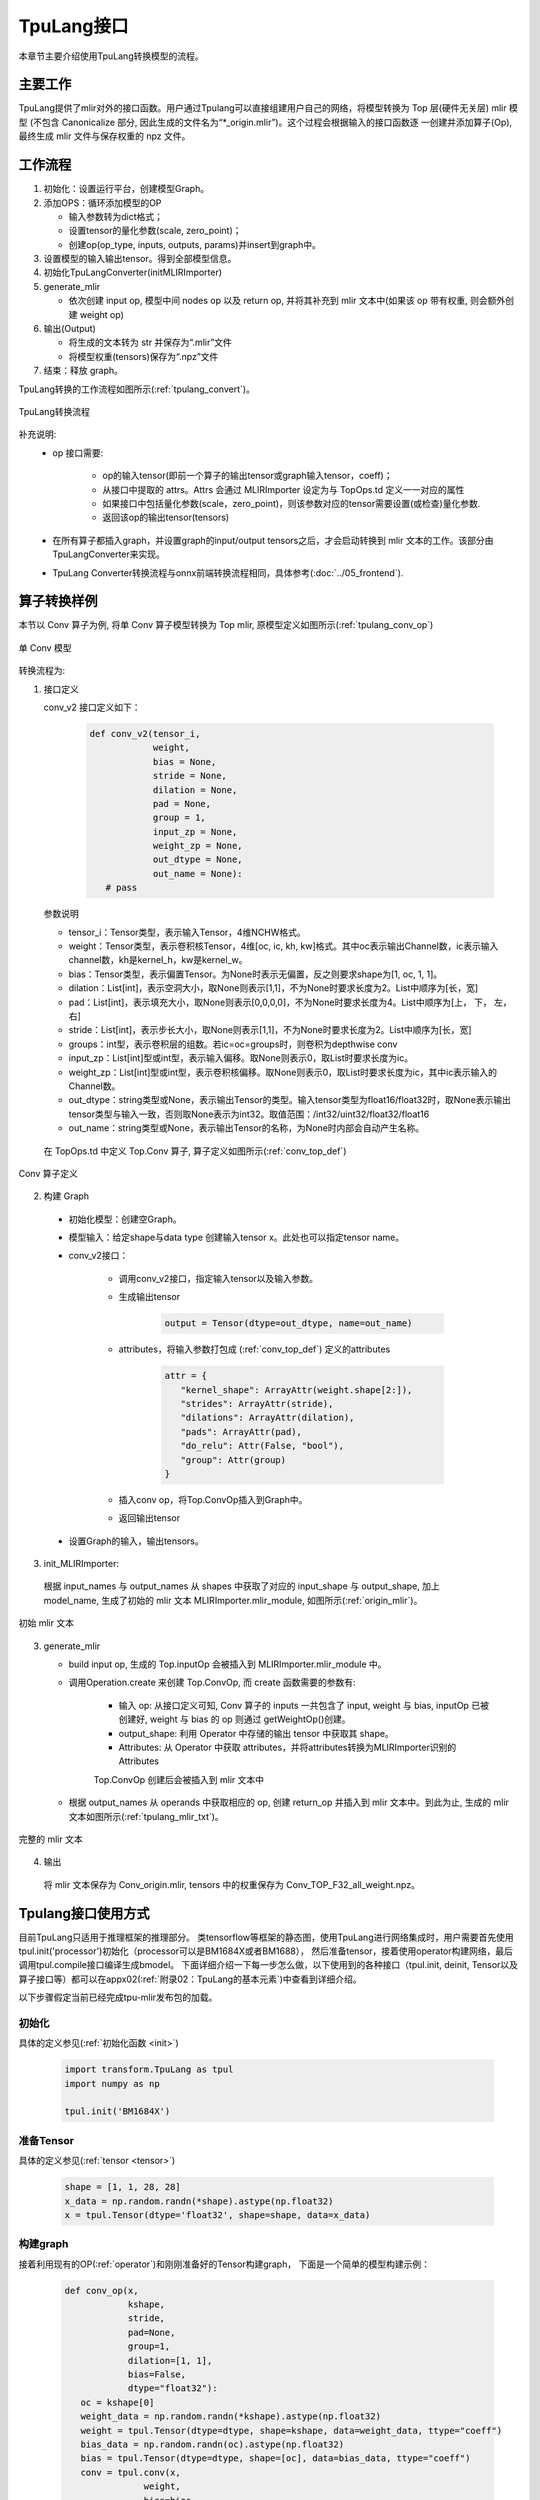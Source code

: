 TpuLang接口
===============

本章节主要介绍使用TpuLang转换模型的流程。

主要工作
-----------
TpuLang提供了mlir对外的接口函数。用户通过Tpulang可以直接组建用户自己的网络，将模型转换为 Top 层(硬件无关层) mlir 模型
(不包含 Canonicalize 部分, 因此生成的文件名为“\*_origin.mlir”)。这个过程会根据输入的接口函数逐
一创建并添加算子(Op), 最终生成 mlir 文件与保存权重的 npz 文件。


工作流程
--------------------
1. 初始化：设置运行平台，创建模型Graph。

2. 添加OPS：循环添加模型的OP

   * 输入参数转为dict格式；

   * 设置tensor的量化参数(scale, zero_point)；

   * 创建op(op_type, inputs, outputs, params)并insert到graph中。

3. 设置模型的输入输出tensor。得到全部模型信息。

4. 初始化TpuLangConverter(initMLIRImporter)

5. generate_mlir

   * 依次创建 input op, 模型中间 nodes op 以及 return op, 并将其补充到 mlir 文本中(如果该 op 带有权重, 则会额外创建 weight op)

6. 输出(Output)

   * 将生成的文本转为 str 并保存为“.mlir”文件

   * 将模型权重(tensors)保存为“.npz”文件

7. 结束：释放 graph。


TpuLang转换的工作流程如图所示(:ref:`tpulang_convert`)。

.. _tpulang_convert:
.. figure:: ../assets/tpulang_convert.png
   :align: center

   TpuLang转换流程


补充说明:
  * op 接口需要:

     - op的输入tensor(即前一个算子的输出tensor或graph输入tensor，coeff)；

     - 从接口中提取的 attrs。Attrs 会通过 MLIRImporter 设定为与 TopOps.td 定义一一对应的属性

     - 如果接口中包括量化参数(scale，zero_point)，则该参数对应的tensor需要设置(或检查)量化参数.

     - 返回该op的输出tensor(tensors)

  * 在所有算子都插入graph，并设置graph的input/output tensors之后，才会启动转换到 mlir 文本的工作。该部分由TpuLangConverter来实现。

  * TpuLang Converter转换流程与onnx前端转换流程相同，具体参考(:doc:`../05_frontend`).


算子转换样例
----------------

本节以 Conv 算子为例, 将单 Conv 算子模型转换为 Top mlir, 原模型定义如图所示(:ref:`tpulang_conv_op`)

.. _tpulang_conv_op:
.. figure:: ../assets/tpulang_conv.jpeg
   :align: center
   :height: 7cm

   单 Conv 模型


转换流程为:

1. 接口定义

   conv_v2 接口定义如下：

      .. code-block:: python

         def conv_v2(tensor_i,
                     weight,
                     bias = None,
                     stride = None,
                     dilation = None,
                     pad = None,
                     group = 1,
                     input_zp = None,
                     weight_zp = None,
                     out_dtype = None,
                     out_name = None):
            # pass


   参数说明

   * tensor_i：Tensor类型，表示输入Tensor，4维NCHW格式。
   * weight：Tensor类型，表示卷积核Tensor，4维[oc, ic, kh, kw]格式。其中oc表示输出Channel数，ic表示输入channel数，kh是kernel_h，kw是kernel_w。
   * bias：Tensor类型，表示偏置Tensor。为None时表示无偏置，反之则要求shape为[1, oc, 1, 1]。
   * dilation：List[int]，表示空洞大小，取None则表示[1,1]，不为None时要求长度为2。List中顺序为[长，宽]
   * pad：List[int]，表示填充大小，取None则表示[0,0,0,0]，不为None时要求长度为4。List中顺序为[上， 下， 左， 右]
   * stride：List[int]，表示步长大小，取None则表示[1,1]，不为None时要求长度为2。List中顺序为[长，宽]
   * groups：int型，表示卷积层的组数。若ic=oc=groups时，则卷积为depthwise conv
   * input_zp：List[int]型或int型，表示输入偏移。取None则表示0，取List时要求长度为ic。
   * weight_zp：List[int]型或int型，表示卷积核偏移。取None则表示0，取List时要求长度为ic，其中ic表示输入的Channel数。
   * out_dtype：string类型或None，表示输出Tensor的类型。输入tensor类型为float16/float32时，取None表示输出tensor类型与输入一致，否则取None表示为int32。取值范围：/int32/uint32/float32/float16
   * out_name：string类型或None，表示输出Tensor的名称，为None时内部会自动产生名称。


  在 TopOps.td 中定义 Top.Conv 算子, 算子定义如图所示(:ref:`conv_top_def`)

.. _conv_top_def:
.. figure:: ../assets/convop_def.png
   :align: center
   :height: 15cm

   Conv 算子定义


2. 构建 Graph

  * 初始化模型：创建空Graph。

  * 模型输入：给定shape与data type 创建输入tensor x。此处也可以指定tensor name。

  * conv_v2接口：

      - 调用conv_v2接口，指定输入tensor以及输入参数。

      - 生成输出tensor

         .. code-block:: python

            output = Tensor(dtype=out_dtype, name=out_name)

      - attributes，将输入参数打包成 (:ref:`conv_top_def`) 定义的attributes

         .. code-block:: python

            attr = {
               "kernel_shape": ArrayAttr(weight.shape[2:]),
               "strides": ArrayAttr(stride),
               "dilations": ArrayAttr(dilation),
               "pads": ArrayAttr(pad),
               "do_relu": Attr(False, "bool"),
               "group": Attr(group)
            }

      - 插入conv op，将Top.ConvOp插入到Graph中。

      - 返回输出tensor

  * 设置Graph的输入，输出tensors。

3. init_MLIRImporter:

  根据 input_names 与 output_names 从 shapes 中获取了对应的 input_shape 与 output_shape, 加上model_name, 生成了初始的 mlir 文本 MLIRImporter.mlir_module, 如图所示(:ref:`origin_mlir`)。

.. _origin_top_mlir:
.. figure:: ../assets/origin_mlir.png
   :align: center

   初始 mlir 文本


3. generate_mlir

   * build input op, 生成的 Top.inputOp 会被插入到 MLIRImporter.mlir_module 中。

   * 调用Operation.create 来创建 Top.ConvOp, 而 create 函数需要的参数有:

      - 输入 op: 从接口定义可知, Conv 算子的 inputs 一共包含了 input, weight 与 bias, inputOp 已被创建好, weight 与 bias 的 op 则通过 getWeightOp()创建。

      - output_shape: 利用 Operator 中存储的输出 tensor 中获取其 shape。

      - Attributes: 从 Operator 中获取 attributes，并将attributes转换为MLIRImporter识别的Attributes

      Top.ConvOp 创建后会被插入到 mlir 文本中

   * 根据 output_names 从 operands 中获取相应的 op, 创建 return_op 并插入到 mlir 文本中。到此为止, 生成的 mlir 文本如图所示(:ref:`tpulang_mlir_txt`)。

.. _tpulang_mlir_txt:
.. figure:: ../assets/tpulang_mlir_txt.jpeg
   :align: center

   完整的 mlir 文本


4. 输出

  将 mlir 文本保存为 Conv_origin.mlir, tensors 中的权重保存为 Conv_TOP_F32_all_weight.npz。

Tpulang接口使用方式
-------------------

目前TpuLang只适用于推理框架的推理部分。
类tensorflow等框架的静态图，使用TpuLang进行网络集成时，用户需要首先使用tpul.init('processor')初始化（processor可以是BM1684X或者BM1688），
然后准备tensor，接着使用operator构建网络，最后调用tpul.compile接口编译生成bmodel。
下面详细介绍一下每一步怎么做，以下使用到的各种接口（tpul.init, deinit, Tensor以及算子接口等）都可以在appx02(:ref:`附录02：TpuLang的基本元素`)中查看到详细介绍。

以下步骤假定当前已经完成tpu-mlir发布包的加载。

初始化
~~~~~~~~~~~~~~~~~~~~~~~~~~~~~~

具体的定义参见(:ref:`初始化函数 <init>`)

   .. code-block:: python

      import transform.TpuLang as tpul
      import numpy as np

      tpul.init('BM1684X')

准备Tensor
~~~~~~~~~~~~~~~~~~~~~~~~~~~~~~

具体的定义参见(:ref:`tensor <tensor>`)

   .. code-block:: python

      shape = [1, 1, 28, 28]
      x_data = np.random.randn(*shape).astype(np.float32)
      x = tpul.Tensor(dtype='float32', shape=shape, data=x_data)


构建graph
~~~~~~~~~~~~~~~~~~~~~~~~~~~~~~
接着利用现有的OP(:ref:`operator`)和刚刚准备好的Tensor构建graph，
下面是一个简单的模型构建示例：

   .. code-block:: python

      def conv_op(x,
                  kshape,
                  stride,
                  pad=None,
                  group=1,
                  dilation=[1, 1],
                  bias=False,
                  dtype="float32"):
         oc = kshape[0]
         weight_data = np.random.randn(*kshape).astype(np.float32)
         weight = tpul.Tensor(dtype=dtype, shape=kshape, data=weight_data, ttype="coeff")
         bias_data = np.random.randn(oc).astype(np.float32)
         bias = tpul.Tensor(dtype=dtype, shape=[oc], data=bias_data, ttype="coeff")
         conv = tpul.conv(x,
                     weight,
                     bias=bias,
                     stride=stride,
                     pad=pad,
                     dilation=dilation,
                     group=group)
         return conv

      def model_def(x):
         conv0 = conv_op(x, kshape=[32, 1, 5, 5], stride=[1,1], pad=[2, 2, 2, 2], dtype='float32')
         relu1 = tpul.relu(conv0)
         maxpool2 = tpul.maxpool(relu1, kernel=[2, 2], stride=[2, 2], pad=[0, 0, 0, 0])
         conv3 = conv_op(maxpool2, kshape=[64, 32, 5, 5], stride=[1,1], pad=[2, 2, 2, 2], dtype='float32')
         relu4 =  tpul.relu(conv3)
         maxpool5 = tpul.maxpool(relu4, kernel=[2, 2], stride=[2, 2], pad=[0, 0, 0, 0])
         conv6 = conv_op(maxpool5, kshape=[1024, 64, 7, 7], stride=[1,1], dtype='float32')
         relu7 =  tpul.relu(conv6)
         softmax8 = tpul.softmax(relu7, axis=1)
         return softmax8

      y = model_def(x)

compile
~~~~~~~~~~~~~~~~~~~~~~~~~~~~~~

调用tpul.compile函数(:ref:`compile`), 编译完成后会得到 `example_f32.bmodel` ：

   .. code-block:: python

      tpul.compile("example", [x], [y], mode="f32")

deinit
~~~~~~~~~~~~~~~~~~~~~~~~~~~~~~

具体的定义参见(:ref:`反初始化函数 <deinit>`)

   .. code-block:: python

      tpul.deinit()

deploy
~~~~~~~~~~~~~~~~~~~~~~~~~~~~~~

最后使用model_deploy.py完成模型部署，具体使用方法参考定义(:ref:`model_deploy <model_deploy>`)。
